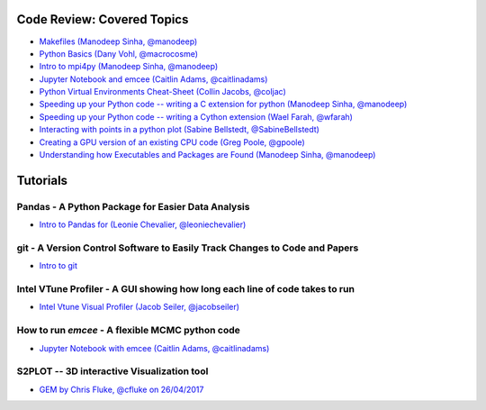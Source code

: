 #############################
Code Review: Covered Topics
#############################

- `Makefiles (Manodeep Sinha, @manodeep) <code-review/2017_03_31/README.rst>`_

- `Python Basics (Dany Vohl, @macrocosme) <code-review/2017_04_28/README.rst>`_

- `Intro to mpi4py (Manodeep Sinha, @manodeep) <code-review/2017_05_26/README.rst>`_

- `Jupyter Notebook and emcee (Caitlin Adams, @caitlinadams) <tutorials/jupyter_notebook_emcee/emcee_notebook.ipynb>`_

- `Python Virtual Environments Cheat-Sheet (Collin Jacobs, @coljac) <code-review/2017_07_07/venvs.md>`_

- `Speeding up your Python code -- writing a C extension for python (Manodeep Sinha, @manodeep) <code-review/2017_07_21/README.rst>`_

- `Speeding up your Python code -- writing a Cython extension (Wael Farah, @wfarah) <https://github.com/swincas/fast-histogram/tree/master/cython>`_

- `Interacting with points in a python plot (Sabine Bellstedt, @SabineBellstedt) <code-review/2017_09_01/README.rst>`_

- `Creating a GPU version of an existing CPU code (Greg Poole, @gpoole) <code-review/2017_10_13/README.rst>`_

- `Understanding how Executables and Packages are Found (Manodeep Sinha, @manodeep) <code-review/2017_10_27/README.rst>`_

############
Tutorials
############

***************************************************
Pandas - A Python Package for Easier Data Analysis
***************************************************

- `Intro to Pandas for (Leonie Chevalier, @leoniechevalier) <tutorials/pandas_intro/Pandas\ intro.ipynb>`_

*****************************************************************************
git - A Version Control Software to Easily Track Changes to Code and Papers
*****************************************************************************

- `Intro to git <tutorials/intro_to_git/README.rst>`_

*****************************************************************************
Intel VTune Profiler - A GUI showing how long each line of code takes to run
*****************************************************************************

- `Intel Vtune Visual Profiler (Jacob Seiler, @jacobseiler) <tutorials/vtune_profiling/README.rst>`_

***************************************************
How to run `emcee` - A flexible MCMC python code 
***************************************************

- `Jupyter Notebook with emcee (Caitlin Adams, @caitlinadams) <tutorials/jupyter_notebook_emcee/emcee_notebook.ipynb>`_
  
********************************************
S2PLOT -- 3D interactive Visualization tool
********************************************

- `GEM by Chris Fluke, @cfluke on 26/04/2017 <tutorials/s2plot/README.rst>`_
